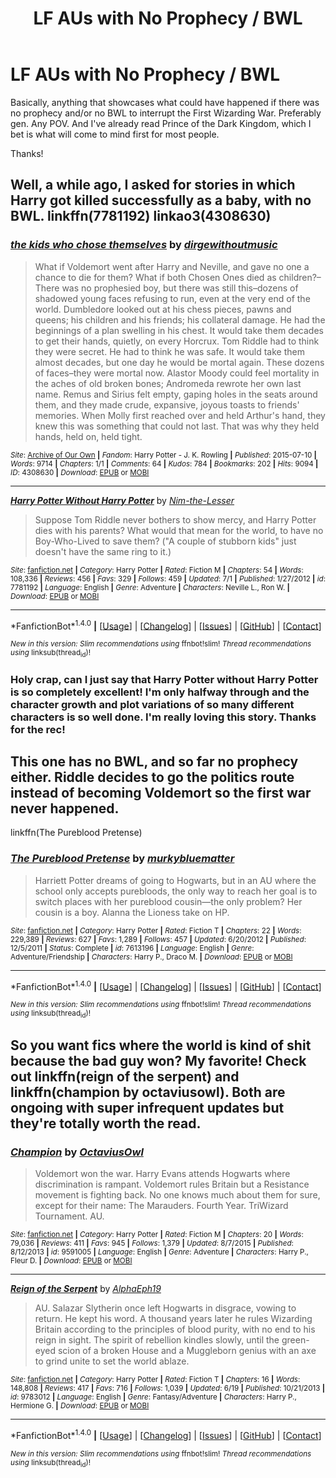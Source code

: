 #+TITLE: LF AUs with No Prophecy / BWL

* LF AUs with No Prophecy / BWL
:PROPERTIES:
:Author: dollarbillsign
:Score: 6
:DateUnix: 1469485452.0
:DateShort: 2016-Jul-26
:FlairText: Request
:END:
Basically, anything that showcases what could have happened if there was no prophecy and/or no BWL to interrupt the First Wizarding War. Preferably gen. Any POV. And I've already read Prince of the Dark Kingdom, which I bet is what will come to mind first for most people.

Thanks!


** Well, a while ago, I asked for stories in which Harry got killed successfully as a baby, with no BWL. linkffn(7781192) linkao3(4308630)
:PROPERTIES:
:Author: dysphere
:Score: 5
:DateUnix: 1469502503.0
:DateShort: 2016-Jul-26
:END:

*** [[http://archiveofourown.org/works/4308630][*/the kids who chose themselves/*]] by [[http://archiveofourown.org/users/dirgewithoutmusic/pseuds/dirgewithoutmusic][/dirgewithoutmusic/]]

#+begin_quote
  What if Voldemort went after Harry and Neville, and gave no one a chance to die for them? What if both Chosen Ones died as children?--There was no prophesied boy, but there was still this--dozens of shadowed young faces refusing to run, even at the very end of the world. Dumbledore looked out at his chess pieces, pawns and queens; his children and his friends; his collateral damage. He had the beginnings of a plan swelling in his chest. It would take them decades to get their hands, quietly, on every Horcrux. Tom Riddle had to think they were secret. He had to think he was safe. It would take them almost decades, but one day he would be mortal again. These dozens of faces--they were mortal now. Alastor Moody could feel mortality in the aches of old broken bones; Andromeda rewrote her own last name. Remus and Sirius felt empty, gaping holes in the seats around them, and they made crude, expansive, joyous toasts to friends' memories. When Molly first reached over and held Arthur's hand, they knew this was something that could not last. That was why they held hands, held on, held tight.
#+end_quote

^{/Site/: [[http://www.archiveofourown.org/][Archive of Our Own]] *|* /Fandom/: Harry Potter - J. K. Rowling *|* /Published/: 2015-07-10 *|* /Words/: 9714 *|* /Chapters/: 1/1 *|* /Comments/: 64 *|* /Kudos/: 784 *|* /Bookmarks/: 202 *|* /Hits/: 9094 *|* /ID/: 4308630 *|* /Download/: [[http://archiveofourown.org/downloads/di/dirgewithoutmusic/4308630/the%20kids%20who%20chose%20themselves.epub?updated_at=1436502787][EPUB]] or [[http://archiveofourown.org/downloads/di/dirgewithoutmusic/4308630/the%20kids%20who%20chose%20themselves.mobi?updated_at=1436502787][MOBI]]}

--------------

[[http://www.fanfiction.net/s/7781192/1/][*/Harry Potter Without Harry Potter/*]] by [[https://www.fanfiction.net/u/3664623/Nim-the-Lesser][/Nim-the-Lesser/]]

#+begin_quote
  Suppose Tom Riddle never bothers to show mercy, and Harry Potter dies with his parents? What would that mean for the world, to have no Boy-Who-Lived to save them? ("A couple of stubborn kids" just doesn't have the same ring to it.)
#+end_quote

^{/Site/: [[http://www.fanfiction.net/][fanfiction.net]] *|* /Category/: Harry Potter *|* /Rated/: Fiction M *|* /Chapters/: 54 *|* /Words/: 108,336 *|* /Reviews/: 456 *|* /Favs/: 329 *|* /Follows/: 459 *|* /Updated/: 7/1 *|* /Published/: 1/27/2012 *|* /id/: 7781192 *|* /Language/: English *|* /Genre/: Adventure *|* /Characters/: Neville L., Ron W. *|* /Download/: [[http://www.ff2ebook.com/old/ffn-bot/index.php?id=7781192&source=ff&filetype=epub][EPUB]] or [[http://www.ff2ebook.com/old/ffn-bot/index.php?id=7781192&source=ff&filetype=mobi][MOBI]]}

--------------

*FanfictionBot*^{1.4.0} *|* [[[https://github.com/tusing/reddit-ffn-bot/wiki/Usage][Usage]]] | [[[https://github.com/tusing/reddit-ffn-bot/wiki/Changelog][Changelog]]] | [[[https://github.com/tusing/reddit-ffn-bot/issues/][Issues]]] | [[[https://github.com/tusing/reddit-ffn-bot/][GitHub]]] | [[[https://www.reddit.com/message/compose?to=tusing][Contact]]]

^{/New in this version: Slim recommendations using/ ffnbot!slim! /Thread recommendations using/ linksub(thread_id)!}
:PROPERTIES:
:Author: FanfictionBot
:Score: 2
:DateUnix: 1469502754.0
:DateShort: 2016-Jul-26
:END:


*** Holy crap, can I just say that Harry Potter without Harry Potter is so completely excellent! I'm only halfway through and the character growth and plot variations of so many different characters is so well done. I'm really loving this story. Thanks for the rec!
:PROPERTIES:
:Author: orangedarkchocolate
:Score: 1
:DateUnix: 1469726885.0
:DateShort: 2016-Jul-28
:END:


** This one has no BWL, and so far no prophecy either. Riddle decides to go the politics route instead of becoming Voldemort so the first war never happened.

linkffn(The Pureblood Pretense)
:PROPERTIES:
:Author: prism1234
:Score: 2
:DateUnix: 1469704533.0
:DateShort: 2016-Jul-28
:END:

*** [[http://www.fanfiction.net/s/7613196/1/][*/The Pureblood Pretense/*]] by [[https://www.fanfiction.net/u/3489773/murkybluematter][/murkybluematter/]]

#+begin_quote
  Harriett Potter dreams of going to Hogwarts, but in an AU where the school only accepts purebloods, the only way to reach her goal is to switch places with her pureblood cousin---the only problem? Her cousin is a boy. Alanna the Lioness take on HP.
#+end_quote

^{/Site/: [[http://www.fanfiction.net/][fanfiction.net]] *|* /Category/: Harry Potter *|* /Rated/: Fiction T *|* /Chapters/: 22 *|* /Words/: 229,389 *|* /Reviews/: 627 *|* /Favs/: 1,289 *|* /Follows/: 457 *|* /Updated/: 6/20/2012 *|* /Published/: 12/5/2011 *|* /Status/: Complete *|* /id/: 7613196 *|* /Language/: English *|* /Genre/: Adventure/Friendship *|* /Characters/: Harry P., Draco M. *|* /Download/: [[http://www.ff2ebook.com/old/ffn-bot/index.php?id=7613196&source=ff&filetype=epub][EPUB]] or [[http://www.ff2ebook.com/old/ffn-bot/index.php?id=7613196&source=ff&filetype=mobi][MOBI]]}

--------------

*FanfictionBot*^{1.4.0} *|* [[[https://github.com/tusing/reddit-ffn-bot/wiki/Usage][Usage]]] | [[[https://github.com/tusing/reddit-ffn-bot/wiki/Changelog][Changelog]]] | [[[https://github.com/tusing/reddit-ffn-bot/issues/][Issues]]] | [[[https://github.com/tusing/reddit-ffn-bot/][GitHub]]] | [[[https://www.reddit.com/message/compose?to=tusing][Contact]]]

^{/New in this version: Slim recommendations using/ ffnbot!slim! /Thread recommendations using/ linksub(thread_id)!}
:PROPERTIES:
:Author: FanfictionBot
:Score: 1
:DateUnix: 1469704549.0
:DateShort: 2016-Jul-28
:END:


** So you want fics where the world is kind of shit because the bad guy won? My favorite! Check out linkffn(reign of the serpent) and linkffn(champion by octaviusowl). Both are ongoing with super infrequent updates but they're totally worth the read.
:PROPERTIES:
:Author: orangedarkchocolate
:Score: 1
:DateUnix: 1469538087.0
:DateShort: 2016-Jul-26
:END:

*** [[http://www.fanfiction.net/s/9591005/1/][*/Champion/*]] by [[https://www.fanfiction.net/u/1349264/OctaviusOwl][/OctaviusOwl/]]

#+begin_quote
  Voldemort won the war. Harry Evans attends Hogwarts where discrimination is rampant. Voldemort rules Britain but a Resistance movement is fighting back. No one knows much about them for sure, except for their name: The Marauders. Fourth Year. TriWizard Tournament. AU.
#+end_quote

^{/Site/: [[http://www.fanfiction.net/][fanfiction.net]] *|* /Category/: Harry Potter *|* /Rated/: Fiction M *|* /Chapters/: 20 *|* /Words/: 79,036 *|* /Reviews/: 411 *|* /Favs/: 945 *|* /Follows/: 1,379 *|* /Updated/: 8/7/2015 *|* /Published/: 8/12/2013 *|* /id/: 9591005 *|* /Language/: English *|* /Genre/: Adventure *|* /Characters/: Harry P., Fleur D. *|* /Download/: [[http://www.ff2ebook.com/old/ffn-bot/index.php?id=9591005&source=ff&filetype=epub][EPUB]] or [[http://www.ff2ebook.com/old/ffn-bot/index.php?id=9591005&source=ff&filetype=mobi][MOBI]]}

--------------

[[http://www.fanfiction.net/s/9783012/1/][*/Reign of the Serpent/*]] by [[https://www.fanfiction.net/u/2933548/AlphaEph19][/AlphaEph19/]]

#+begin_quote
  AU. Salazar Slytherin once left Hogwarts in disgrace, vowing to return. He kept his word. A thousand years later he rules Wizarding Britain according to the principles of blood purity, with no end to his reign in sight. The spirit of rebellion kindles slowly, until the green-eyed scion of a broken House and a Muggleborn genius with an axe to grind unite to set the world ablaze.
#+end_quote

^{/Site/: [[http://www.fanfiction.net/][fanfiction.net]] *|* /Category/: Harry Potter *|* /Rated/: Fiction T *|* /Chapters/: 16 *|* /Words/: 148,808 *|* /Reviews/: 417 *|* /Favs/: 716 *|* /Follows/: 1,039 *|* /Updated/: 6/19 *|* /Published/: 10/21/2013 *|* /id/: 9783012 *|* /Language/: English *|* /Genre/: Fantasy/Adventure *|* /Characters/: Harry P., Hermione G. *|* /Download/: [[http://www.ff2ebook.com/old/ffn-bot/index.php?id=9783012&source=ff&filetype=epub][EPUB]] or [[http://www.ff2ebook.com/old/ffn-bot/index.php?id=9783012&source=ff&filetype=mobi][MOBI]]}

--------------

*FanfictionBot*^{1.4.0} *|* [[[https://github.com/tusing/reddit-ffn-bot/wiki/Usage][Usage]]] | [[[https://github.com/tusing/reddit-ffn-bot/wiki/Changelog][Changelog]]] | [[[https://github.com/tusing/reddit-ffn-bot/issues/][Issues]]] | [[[https://github.com/tusing/reddit-ffn-bot/][GitHub]]] | [[[https://www.reddit.com/message/compose?to=tusing][Contact]]]

^{/New in this version: Slim recommendations using/ ffnbot!slim! /Thread recommendations using/ linksub(thread_id)!}
:PROPERTIES:
:Author: FanfictionBot
:Score: 1
:DateUnix: 1469538099.0
:DateShort: 2016-Jul-26
:END:
